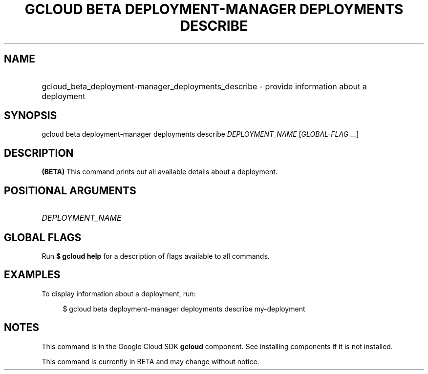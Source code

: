 .TH "GCLOUD BETA DEPLOYMENT-MANAGER DEPLOYMENTS DESCRIBE" "1" "" "" ""
.ie \n(.g .ds Aq \(aq
.el       .ds Aq '
.nh
.ad l
.SH "NAME"
.HP
gcloud_beta_deployment-manager_deployments_describe \- provide information about a deployment
.SH "SYNOPSIS"
.sp
gcloud beta deployment\-manager deployments describe \fIDEPLOYMENT_NAME\fR [\fIGLOBAL\-FLAG \&...\fR]
.SH "DESCRIPTION"
.sp
\fB(BETA)\fR This command prints out all available details about a deployment\&.
.SH "POSITIONAL ARGUMENTS"
.HP
\fIDEPLOYMENT_NAME\fR
.RE
.SH "GLOBAL FLAGS"
.sp
Run \fB$ \fR\fBgcloud\fR\fB help\fR for a description of flags available to all commands\&.
.SH "EXAMPLES"
.sp
To display information about a deployment, run:
.sp
.if n \{\
.RS 4
.\}
.nf
$ gcloud beta deployment\-manager deployments describe my\-deployment
.fi
.if n \{\
.RE
.\}
.SH "NOTES"
.sp
This command is in the Google Cloud SDK \fBgcloud\fR component\&. See installing components if it is not installed\&.
.sp
This command is currently in BETA and may change without notice\&.
